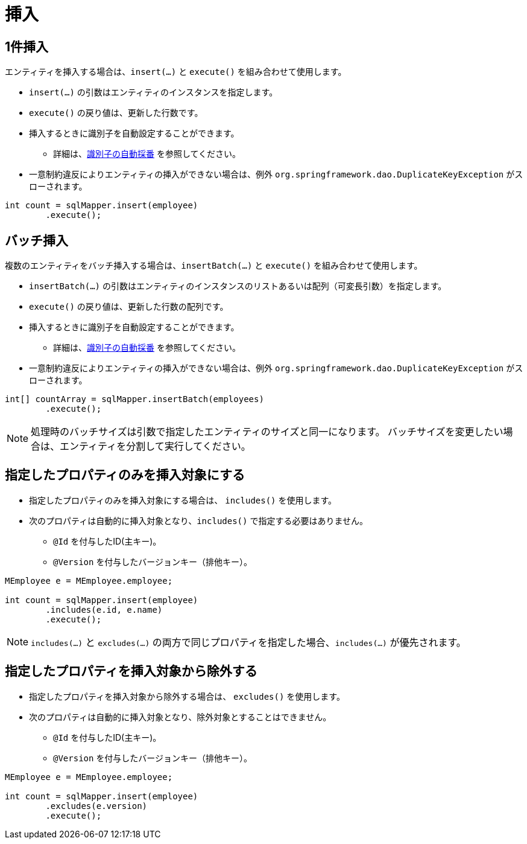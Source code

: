 = 挿入

== 1件挿入

エンティティを挿入する場合は、`insert(...)` と `execute()` を組み合わせて使用します。

* `insert(...)` の引数はエンティティのインスタンスを指定します。
* `execute()` の戻り値は、更新した行数です。
* 挿入するときに識別子を自動設定することができます。
** 詳細は、<<anno_generated_id,識別子の自動採番>> を参照してください。
* 一意制約違反によりエンティティの挿入ができない場合は、例外 `org.springframework.dao.DuplicateKeyException` がスローされます。

[source,java]
----
int count = sqlMapper.insert(employee)
        .execute();
----

== バッチ挿入

複数のエンティティをバッチ挿入する場合は、`insertBatch(...)` と `execute()` を組み合わせて使用します。

* `insertBatch(...)` の引数はエンティティのインスタンスのリストあるいは配列（可変長引数）を指定します。
* `execute()` の戻り値は、更新した行数の配列です。
* 挿入するときに識別子を自動設定することができます。
** 詳細は、<<anno_generated_id,識別子の自動採番>> を参照してください。
* 一意制約違反によりエンティティの挿入ができない場合は、例外 `org.springframework.dao.DuplicateKeyException` がスローされます。

[source,java]
----
int[] countArray = sqlMapper.insertBatch(employees)
        .execute();
----

NOTE: 処理時のバッチサイズは引数で指定したエンティティのサイズと同一になります。
バッチサイズを変更したい場合は、エンティティを分割して実行してください。

== 指定したプロパティのみを挿入対象にする

* 指定したプロパティのみを挿入対象にする場合は、 `includes()` を使用します。
* 次のプロパティは自動的に挿入対象となり、`includes()` で指定する必要はありません。
** `@Id` を付与したID(主キー)。
** `@Version` を付与したバージョンキー（排他キー）。

[source,java]
----
MEmployee e = MEmployee.employee;

int count = sqlMapper.insert(employee)
        .includes(e.id, e.name)
        .execute();
----


NOTE: `includes(...)` と `excludes(...)` の両方で同じプロパティを指定した場合、`includes(...)` が優先されます。


== 指定したプロパティを挿入対象から除外する

* 指定したプロパティを挿入対象から除外する場合は、 `excludes()` を使用します。
* 次のプロパティは自動的に挿入対象となり、除外対象とすることはできません。
** `@Id` を付与したID(主キー)。
** `@Version` を付与したバージョンキー（排他キー）。

[source,java]
----
MEmployee e = MEmployee.employee;

int count = sqlMapper.insert(employee)
        .excludes(e.version)
        .execute();
----

